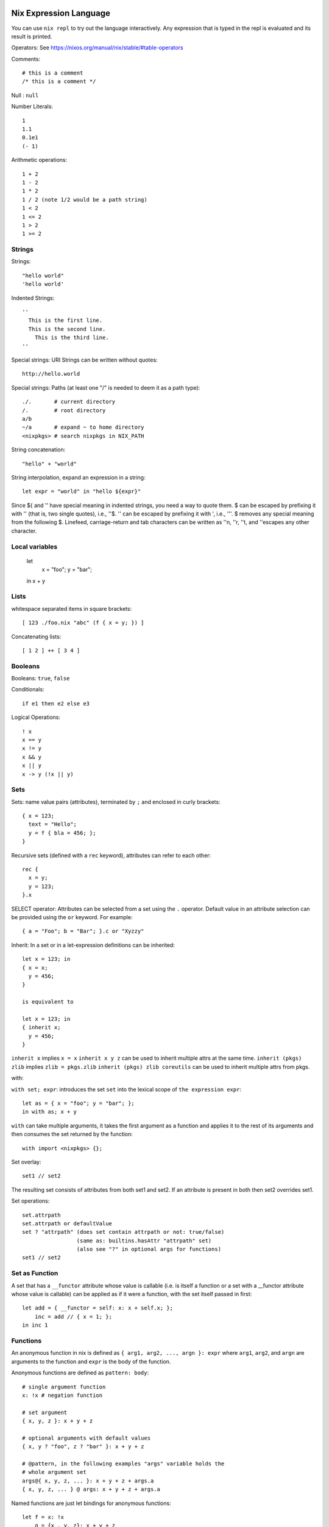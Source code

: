 Nix Expression Language
-----------------------

You can use ``nix repl`` to try out the language interactively. Any expression
that is typed in the repl is evaluated and its result is printed.

Operators: See https://nixos.org/manual/nix/stable/#table-operators

Comments::

    # this is a comment
    /* this is a comment */

Null : ``null``

Number Literals::

    1
    1.1
    0.1e1
    (- 1)

Arithmetic operations::

    1 + 2
    1 - 2
    1 * 2
    1 / 2 (note 1/2 would be a path string)
    1 < 2
    1 <= 2
    1 > 2
    1 >= 2

Strings
~~~~~~~

Strings::

    "hello world"
    'hello world'

Indented Strings::

  ''
    This is the first line.
    This is the second line.
      This is the third line.
  ''

Special strings: URI Strings can be written without quotes::

    http://hello.world

Special strings: Paths (at least one "/" is needed to deem it as a path type)::

    ./.       # current directory
    /.        # root directory
    a/b
    ~/a       # expand ~ to home directory
    <nixpkgs> # search nixpkgs in NIX_PATH

String concatenation::

    "hello" + "world"

String interpolation, expand an expression in a string::

    let expr = "world" in "hello ${expr}"

Since ${ and '' have special meaning in indented strings, you need a way
to quote them. $ can be escaped by prefixing it with '' (that is, two
single quotes), i.e., ''$. '' can be escaped by prefixing it with ',
i.e., '''. $ removes any special meaning from the following $. Linefeed,
carriage-return and tab characters can be written as ''\n, ''\r, ''\t,
and ''\ escapes any other character.

Local variables
~~~~~~~~~~~~~~~

  let
    x = "foo";
    y = "bar";
  in x + y

Lists
~~~~~

whitespace separated items in square brackets::

    [ 123 ./foo.nix "abc" (f { x = y; }) ]

Concatenating lists::

    [ 1 2 ] ++ [ 3 4 ]

Booleans
~~~~~~~~

Booleans: ``true``, ``false``

Conditionals::

    if e1 then e2 else e3

Logical Operations::

    ! x
    x == y
    x != y
    x && y
    x || y
    x -> y (!x || y)

Sets
~~~~

Sets: name value pairs (attributes), terminated by ``;`` and enclosed in
curly brackets::

  { x = 123;
    text = "Hello";
    y = f { bla = 456; };
  }

Recursive sets (defined with a ``rec`` keyword), attributes can refer to
each other::

  rec {
    x = y;
    y = 123;
  }.x

SELECT operator: Attributes can be selected from a set using the ``.``
operator.  Default value in an attribute selection can be provided using
the ``or`` keyword. For example::

  { a = "Foo"; b = "Bar"; }.c or "Xyzzy"

Inherit: In a set or in a let-expression definitions can be inherited::

  let x = 123; in
  { x = x;
    y = 456;
  }

  is equivalent to

  let x = 123; in
  { inherit x;
    y = 456;
  }

``inherit x`` implies ``x = x``
``inherit x y z`` can be used to inherit multiple attrs at the same time.
``inherit (pkgs) zlib`` implies ``zlib = pkgs.zlib``
``inherit (pkgs) zlib coreutils`` can be used to inherit multiple attrs from
pkgs.

with:

``with set; expr``: introduces the set ``set`` into the lexical scope of
``the expression expr``::

  let as = { x = "foo"; y = "bar"; };
  in with as; x + y

``with`` can take multiple arguments, it takes the first argument as a
function and applies it to the rest of its arguments and then consumes the set
returned by the function::

  with import <nixpkgs> {};

Set overlay::

  set1 // set2

The resulting set consists of attributes from both set1 and set2. If an
attribute is present in both then set2 overrides set1.

Set operations::
    
    set.attrpath
    set.attrpath or defaultValue
    set ? "attrpath" (does set contain attrpath or not: true/false)
                     (same as: builtins.hasAttr "attrpath" set)
                     (also see "?" in optional args for functions)
    set1 // set2

Set as Function
~~~~~~~~~~~~~~~

A set that has a ``__functor`` attribute whose value is callable (i.e. is
itself a function or a set with a __functor attribute whose value is
callable) can be applied as if it were a function, with the set itself
passed in first::

  let add = { __functor = self: x: x + self.x; };
      inc = add // { x = 1; };
  in inc 1

Functions
~~~~~~~~~

An anonymous function in nix is
defined as ``{ arg1, arg2, ..., argn }: expr`` where ``arg1``, ``arg2``,
and ``argn`` are arguments to the function and ``expr`` is the body of
the function.

Anonymous functions are defined as ``pattern: body``::

    # single argument function
    x: !x # negation function

    # set argument
    { x, y, z }: x + y + z

    # optional arguments with default values
    { x, y ? "foo", z ? "bar" }: x + y + z

    # @pattern, in the following examples "args" variable holds the
    # whole argument set
    args@{ x, y, z, ... }: x + y + z + args.a
    { x, y, z, ... } @ args: x + y + z + args.a

Named functions are just let bindings for anonymous functions::

    let f = x: !x
        g = {x , y, z}: x + y + z

Calling a function. Whitespace is function application operator::

    # single argument
    f "foo"

    # set argument
    f {x = "foo"; y = "bar"; z = "baz";}

First class functions (functions returning functions)::

    let concat = x: y: x + y; # function returning a function
    in builtins.map (concat "foo") [ "bar" "bla" "abc" ] # Currying

Debugging
~~~~~~~~~

Assertions::

    assert e1; e2

Dynamic
~~~~~~~

Make the set attributes to be accessed, dynamically ::

    let attr = "lib"
    builtins.getAttr attr nixpkgs

Nix Expression Files
--------------------

Any nix expression can be stored in a file and the builtin function ``import``
can be used to load the expression from the file to use it in another
expression. See the documentation of ``import``.

For example, to evaluate an expression from a file::

  $ nix eval '(import ./filename.nix)'

Its common to define a set in a file and use it like this::

  with (import ./definitions.nix); ...

It can also be written as (see ``with``)::

  with import ./definitions.nix; ...

If the file defines a function returning a set, we would have to supply the
function argument to get a set::

  with import <nixpkgs> {};

importing from NIX_PATH
-----------------------

``import <nixpkgs> {};`` searches for ``nixpkgs`` in NIX_PATH and imports it.

Printing on stdout
------------------

You can use ``builtins.trace`` or ``nixpkgs.lib.debug.trace*``
functions.  For example::

  let nixpkgs = import <nixpkgs> {};
  in lib.debug.traceSeq (builtins.attrNames nixpkgs.lib) ""

However, when using ``nix eval`` trace would always return some value,
and any expression evaluation will print that value as well. If we want
to purely print something on terminal and do not want the value of the
expression then we can use ``nix-instantiate --eval`` instead.

Built-in functions
------------------

The easiest way to find top level functions is to use tab in ``nix repl``::

    nix-repl> <tab>

builtins.*
~~~~~~~~~~

Nix provides `a library of built-in functions
<https://nixos.org/nix/manual/#ssec-builtins>`_. All built-in functions
are available through the ``builtins.`` namespace prefix. To see a list of all
builtins::

    nix-repl> builtins.<tab>

builtins.import
~~~~~~~~~~~~~~~

Any nix expression can be stored in a file and the builtin function
``import`` can be used to load the expression from the file to use it in
another expression. ``import filename.nix`` would just be equivalent to
replacing the import statement with the expression in the file.  If the
imported path is a directory, the file ``default.nix`` in that directory
is loaded.

Note that this is different from the import in other languages importing
function definitions from a file.

builtins.derivation
~~~~~~~~~~~~~~~~~~~

`builtins.derivation <https://nixos.org/nix/manual/#ssec-derivation>`_ is a
function to build a package::

    derivation {
        name    # package name
        system  # e.g. "i686-linux" or "x86_64-darwin"
        builder # build script, a derivation or a path e.g. ./builder.sh
        args ? []    # command line args to be passed to the builder
        outputs ? [] # a list of symbolic outputs of the derivation
                     # e.g.  [ "lib" "headers" "doc" ]
    }

Builder Environment and Execution
.................................

Debugging Note: We can use ``/usr/bin/env`` as the builder script to print the
environment that is being passed to the builder.

Every attribute of ``derivation`` is passed as an environment variable
to the builder process with the following translations:

* A path (e.g., ../foo/sources.tar) type attribute causes the referenced
  file to be copied to the store; its location in the store is put in the
  environment variable.

  The tree copied in the nix store is made read-only. If the builder depends on
  the ability to write to this tree in-place then it has to make it writable
  explicitly. Or it has to copy the tree to the temporary directory.

  The copied tree in the nix store has timestamps as 01-Jan-1970, the
  beginning of the Unix epoch. So you cannot depend on the timestamps.
* A derivation type attribute causes that derivation to be built prior
  to the present derivation; its default output path is put in the
  environment variable.
* ``true`` is passed as the string ``1``, ``false`` and ``null`` are
  passed as an empty string.
* By default, a derivation produces a single output path, denoted
  as ``out``. ``outputs = [ "lib" "headers" "doc" ]`` causes ``lib``,
  ``headers`` and ``doc`` to be passed to the builder containing
  the intended nix store paths of each output.  Each output path
  is a directory in nix store whose name is a concatenation of the
  cryptographic hash of all build inputs, the name attribute and the
  output name. The output directories are created before the build
  starts, environment variables for each output name are passed to the
  build script.  The build script stores its output artifacts at those
  paths.

Other environment variables:

* ``NIX_BUILD_TOP``: path of the temporary directory for this build.
* ``NIX_STORE``: the top-level Nix store directory (typically, /nix/store).

These are set to prevent issues when they are not set:

* ``TMPDIR``, ``TEMPDIR``, ``TMP``, ``TEMP``=``$NIX_BUILD_TOP``
* ``PATH=/path-not-set``
* ``HOME=/homeless-shelter``

The builder is executed as follows:

* cd $TMPDIR/<tmp dir>/
* Clear the environment and set to the attributes as above
* If an output path already exists, it is removed
* The builder is executed with the arguments specified by the attribute args.
* If the builder exits with exit code 0, it is considered to have succeeded.
* A log of standard output and error is written to ``/nix/var/log/nix``

Post build:

* The temporary directory is removed (unless the -K option was specified).
* If the build was successful, Nix scans each output path for references
  to input paths by looking for the hash parts of the input paths. Since
  these are potential runtime dependencies, Nix registers them as
  dependencies of the output paths.

Quick References
----------------

* https://nixos.wiki/wiki/Nix_Expression_Language
* https://nixcloud.io/tour/ A tour of Nix (language)
* https://medium.com/@MrJamesFisher/nix-by-example-a0063a1a4c55 Nix by example
* https://nix.dev/anti-patterns/language.html
